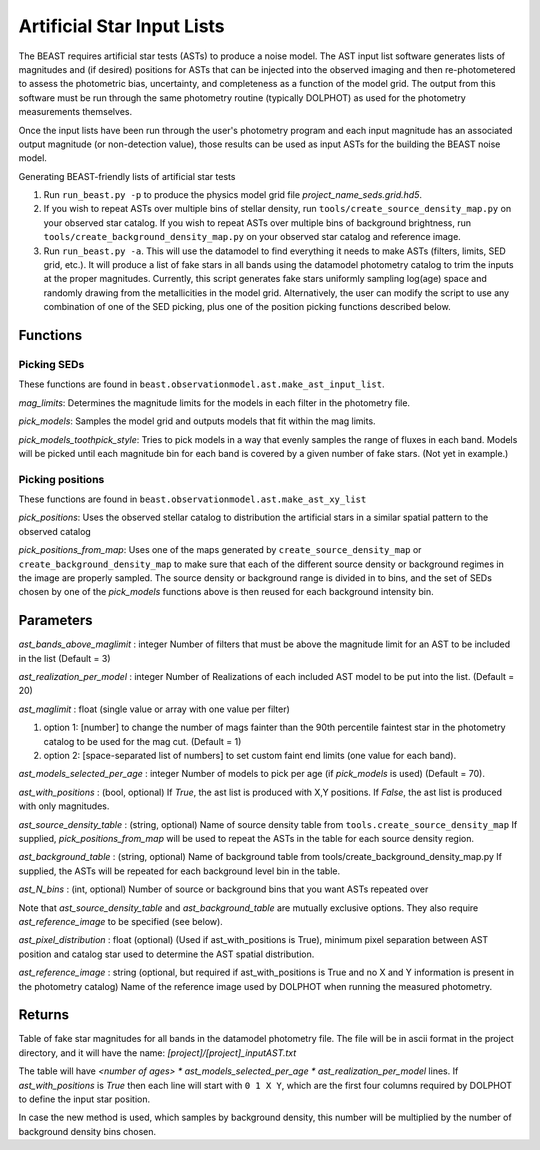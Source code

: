 ###########################
Artificial Star Input Lists
###########################

The BEAST requires artificial star tests (ASTs) to produce a noise model.  The AST input list software generates lists of magnitudes and (if desired) positions for ASTs that can be injected into the observed imaging and then re-photometered to assess the photometric bias, uncertainty, and completeness as a function of the model grid.  The output from this software must be run through the same photometry routine (typically DOLPHOT) as used for the photometry measurements themselves.

Once the input lists have been run through the user's photometry program and each input magnitude has an associated output magnitude (or non-detection value), those results can be used as input ASTs for the building the BEAST noise model.

Generating BEAST-friendly lists of artificial star tests

1) Run ``run_beast.py -p`` to produce the physics model grid file `project_name_seds.grid.hd5`.
2) If you wish to repeat ASTs over multiple bins of stellar density, run ``tools/create_source_density_map.py`` on your observed star catalog.
   If you wish to repeat ASTs over multiple bins of background brightness, run ``tools/create_background_density_map.py`` on your observed star catalog and reference image.
3) Run ``run_beast.py -a``.  This will use the datamodel to find everything it needs to make ASTs (filters, limits, SED grid, etc.).  It will produce a list of fake stars in all bands using the datamodel photometry catalog to trim the inputs at the proper magnitudes.  Currently, this script generates fake stars uniformly sampling log(age) space and randomly drawing from the metallicities in the model grid.
   Alternatively, the user can modify the script to use any combination of one of the SED picking, plus one of the position picking functions described below.

Functions
=========

Picking SEDs
------------

These functions are found in ``beast.observationmodel.ast.make_ast_input_list``.

`mag_limits`: Determines the magnitude limits for the models in each filter in the photometry file.

`pick_models`: Samples the model grid and outputs models that fit within the mag limits.

`pick_models_toothpick_style`: Tries to pick models in a way that evenly samples the range of fluxes in each band. Models will be picked until each magnitude bin for each band is covered by a given number of fake stars. (Not yet in example.)

Picking positions
-----------------

These functions are found in ``beast.observationmodel.ast.make_ast_xy_list``

`pick_positions`: Uses the observed stellar catalog to distribution the artificial stars in a similar spatial pattern to the observed catalog

`pick_positions_from_map`: Uses one of the maps generated by ``create_source_density_map`` or ``create_background_density_map``  to make sure that each of the different source density or background regimes in the image are properly sampled. The source density or background range is divided in to bins, and the set of SEDs chosen by one of the `pick_models` functions above is then reused for each background intensity bin.

Parameters
==========

`ast_bands_above_maglimit` : integer
Number of filters that must be above the magnitude limit
for an AST to be included in the list (Default = 3)

`ast_realization_per_model` : integer
Number of Realizations of each included AST model
to be put into the list. (Default = 20)

`ast_maglimit` : float (single value or array with one value per filter)

1. option 1: [number] to change the number of mags fainter than the 90th percentile
   faintest star in the photometry catalog to be used for the mag cut.
   (Default = 1)

2. option 2: [space-separated list of numbers] to set custom faint end limits
   (one value for each band).


`ast_models_selected_per_age` : integer
Number of models to pick per age (if `pick_models` is used) (Default = 70).

`ast_with_positions` :  (bool, optional)
If `True`, the ast list is produced with X,Y positions.
If `False`, the ast list is produced with only magnitudes.

`ast_source_density_table` :  (string, optional)
Name of source density table from ``tools.create_source_density_map`` If
supplied, `pick_positions_from_map` will be used to repeat the ASTs in the table
for each source density
region.

`ast_background_table` :  (string, optional)
Name of background table from tools/create_background_density_map.py
If supplied, the ASTs will be repeated for each background level bin in the table.

`ast_N_bins` : (int, optional)
Number of source or background bins that you want ASTs repeated over

Note that `ast_source_density_table` and `ast_background_table` are mutually
exclusive options. They also require `ast_reference_image` to be specified (see
below).

`ast_pixel_distribution` : float (optional)
(Used if ast_with_positions is True), minimum pixel separation between AST
position and catalog star used to determine the AST spatial distribution.

`ast_reference_image` : string (optional, but required if ast_with_positions
is True and no X and Y information is present in the photometry catalog)
Name of the reference image used by DOLPHOT when running the measured
photometry.

Returns
=======

Table of fake star magnitudes for all bands in the datamodel photometry file.
The file will be in ascii format in the project directory, and it will have the
name: `[project]/[project]_inputAST.txt`

The table will have `<number of ages> * ast_models_selected_per_age *
ast_realization_per_model` lines. If `ast_with_positions` is `True` then each
line will start with ``0 1 X Y``, which are the first four columns required by
DOLPHOT to define the input star position.

In case the new method is used, which samples by background density, this number
will be multiplied by the number of background density bins chosen.
